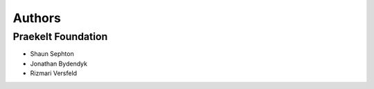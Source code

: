Authors
=======

Praekelt Foundation
-------------------
* Shaun Sephton
* Jonathan Bydendyk
* Rizmari Versfeld

